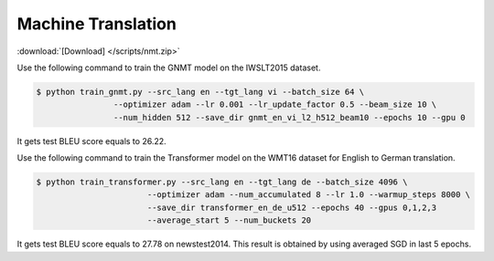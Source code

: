Machine Translation
-------------------

:download:`[Download] </scripts/nmt.zip>`

Use the following command to train the GNMT model on the IWSLT2015 dataset.

.. code-block:: console

   $ python train_gnmt.py --src_lang en --tgt_lang vi --batch_size 64 \
                   --optimizer adam --lr 0.001 --lr_update_factor 0.5 --beam_size 10 \
                   --num_hidden 512 --save_dir gnmt_en_vi_l2_h512_beam10 --epochs 10 --gpu 0

It gets test BLEU score equals to 26.22.

Use the following command to train the Transformer model on the WMT16 dataset for English to German translation. 

.. code-block:: console

   $ python train_transformer.py --src_lang en --tgt_lang de --batch_size 4096 \
                          --optimizer adam --num_accumulated 8 --lr 1.0 --warmup_steps 8000 \
                          --save_dir transformer_en_de_u512 --epochs 40 --gpus 0,1,2,3
                          --average_start 5 --num_buckets 20

It gets test BLEU score equals to 27.78 on newstest2014. This result is obtained by using averaged SGD in last 5 epochs.
